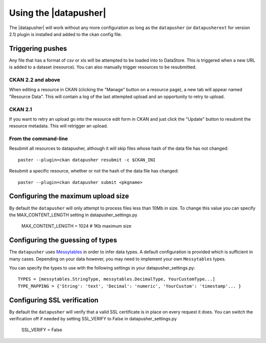 Using the |datapusher|
======================

The |datapusher| will work without any more configuration as long as the
``datapusher`` (or ``datapusherext`` for version 2.1) plugin is installed and
added to the ckan config file.

Triggering pushes
-----------------

Any file that has a format of csv or xls will be attempted to be loaded
into to DataStore. This is triggered when a new URL is added to a dataset
(resource). You can also manually trigger resources to be resubmitted.

CKAN 2.2 and above
~~~~~~~~~~~~~~~~~~

When editing a resource in CKAN (clicking the "Manage" button on a resource
page), a new tab will appear named "Resource Data".
This will contain a log of the last attempted upload and an opportunity
to retry to upload.

.. image:: images/ui.png


CKAN 2.1
~~~~~~~~

If you want to retry an upload go into the resource edit form in CKAN and
just click the "Update" button to resubmit the resource metadata.
This will retrigger an upload.

From the command-line
~~~~~~~~~~~~~~~~~~~~~

Resubmit all resources to datapusher, although it will skip files whose hash of the data file has not changed::

    paster --plugin=ckan datapusher resubmit -c $CKAN_INI

Resubmit a specific resource, whether or not the hash of the data file has changed::

    paster --plugin=ckan datapusher submit <pkgname>


Configuring the maximum upload size
-----------------------------------

By default the ``datapusher`` will only attempt to process files less than 10Mb
in size.  To change this value you can specify the MAX_CONTENT_LENGTH setting in
datapusher_settings.py

    MAX_CONTENT_LENGTH = 1024  # 1Kb maximum size


Configuring the guessing of types
---------------------------------

The ``datapusher`` uses Messytables_ in order to infer data types. A default
configuration is provided which is sufficient in many cases. Depending on your
data however, you may need to implement your own ``Messytables`` types.

You can specify the types to use with the following settings in your datapusher_settings.py::

    TYPES = [messytables.StringType, messytables.DecimalType, YourCustomType...]
    TYPE_MAPPING = {'String': 'text', 'Decimal': 'numeric', 'YourCustom': 'timestamp'... }


.. _Messytables: https://messytables.readthedocs.org/en/latest/

Configuring SSL verification
----------------------------

By default the ``datapusher`` will verify that a valid SSL certificate is in
place on every request it does. You can switch the verification off if needed
by setting SSL_VERIFY to False in datapusher_settings.py

    SSL_VERIFY = False

